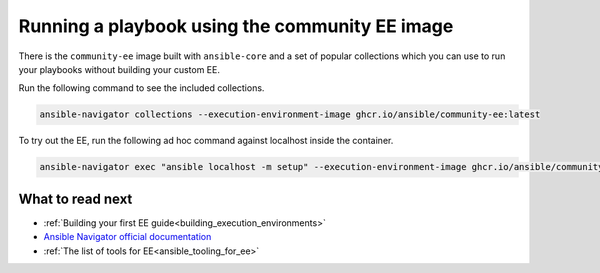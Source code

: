 .. _running_community_ee_image:

Running a playbook using the community EE image
===============================================

There is the ``community-ee`` image built with ``ansible-core`` and a set of popular collections
which you can use to run your playbooks without building your custom EE.

Run the following command to see the included collections.

.. code-block:: bash

  ansible-navigator collections --execution-environment-image ghcr.io/ansible/community-ee:latest

To try out the EE, run the following ad hoc command against localhost inside the container.

.. code-block:: bash

  ansible-navigator exec "ansible localhost -m setup" --execution-environment-image ghcr.io/ansible/community-ee:latest --mode stdout

What to read next
-----------------

* :ref:`Building your first EE guide<building_execution_environments>`
* `Ansible Navigator official documentation <https://ansible-navigator.readthedocs.io/>`_
* :ref:`The list of tools for EE<ansible_tooling_for_ee>`
